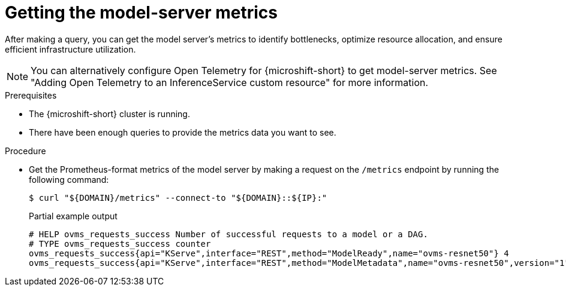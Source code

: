 // Module included in the following assemblies:
//
// * microshift_ai/microshift-rhoai.adoc

:_mod-docs-content-type: PROCEDURE
[id="microshift-rhoai-get-model-server-metrics_{context}"]
= Getting the model-server metrics

After making a query, you can get the model server's metrics to identify bottlenecks, optimize resource allocation, and ensure efficient infrastructure utilization.

[NOTE]
====
You can alternatively configure Open Telemetry for {microshift-short} to get model-server metrics. See "Adding Open Telemetry to an InferenceService custom resource" for more information.
====

.Prerequisites

* The {microshift-short} cluster is running.
* There have been enough queries to provide the metrics data you want to see.

.Procedure

* Get the Prometheus-format metrics of the model server by making a request on the `/metrics` endpoint by running the following command:
+
[source,terminal]
----
$ curl "${DOMAIN}/metrics" --connect-to "${DOMAIN}::${IP}:"
----
+
.Partial example output
[source,terminal]
----
# HELP ovms_requests_success Number of successful requests to a model or a DAG.
# TYPE ovms_requests_success counter
ovms_requests_success{api="KServe",interface="REST",method="ModelReady",name="ovms-resnet50"} 4
ovms_requests_success{api="KServe",interface="REST",method="ModelMetadata",name="ovms-resnet50",version="1"} 1
----
